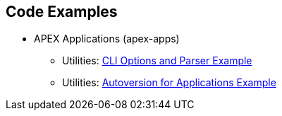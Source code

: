 //
// ============LICENSE_START=======================================================
//  Copyright (C) 2016-2018 Ericsson. All rights reserved.
// ================================================================================
// This file is licensed under the CREATIVE COMMONS ATTRIBUTION 4.0 INTERNATIONAL LICENSE
// Full license text at https://creativecommons.org/licenses/by/4.0/legalcode
// 
// SPDX-License-Identifier: CC-BY-4.0
// ============LICENSE_END=========================================================
//
// @author Sven van der Meer (sven.van.der.meer@ericsson.com)
//

== Code Examples

- APEX Applications (apex-apps)
  ** Utilities: link:../modules/tools/tools-common/example-cli.html[CLI Options and Parser Example]
  ** Utilities: link:../modules/tools/tools-common/example-cli-version.html[Autoversion for Applications Example]
